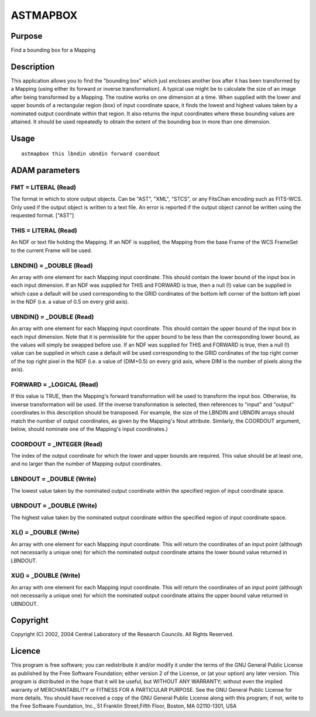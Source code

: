 

ASTMAPBOX
=========


Purpose
~~~~~~~
Find a bounding box for a Mapping


Description
~~~~~~~~~~~
This application allows you to find the "bounding box" which just
encloses another box after it has been transformed by a Mapping (using
either its forward or inverse transformation). A typical use might be
to calculate the size of an image after being transformed by a
Mapping.
The routine works on one dimension at a time. When supplied with the
lower and upper bounds of a rectangular region (box) of input
coordinate space, it finds the lowest and highest values taken by a
nominated output coordinate within that region. It also returns the
input coordinates where these bounding values are attained. It should
be used repeatedly to obtain the extent of the bounding box in more
than one dimension.


Usage
~~~~~


::

    
       astmapbox this lbndin ubndin forward coordout
       



ADAM parameters
~~~~~~~~~~~~~~~



FMT = LITERAL (Read)
````````````````````
The format in which to store output objects. Can be "AST", "XML",
"STCS", or any FitsChan encoding such as FITS-WCS. Only used if the
output object is written to a text file. An error is reported if the
output object cannot be written using the requested format. ["AST"]



THIS = LITERAL (Read)
`````````````````````
An NDF or text file holding the Mapping. If an NDF is supplied, the
Mapping from the base Frame of the WCS FrameSet to the current Frame
will be used.



LBNDIN() = _DOUBLE (Read)
`````````````````````````
An array with one element for each Mapping input coordinate. This
should contain the lower bound of the input box in each input
dimension. If an NDF was supplied for THIS and FORWARD is true, then a
null (!) value can be supplied in which case a default will be used
corresponding to the GRID cordinates of the bottom left corner of the
bottom left pixel in the NDF (i.e. a value of 0.5 on every grid axis).



UBNDIN() = _DOUBLE (Read)
`````````````````````````
An array with one element for each Mapping input coordinate. This
should contain the upper bound of the input box in each input
dimension. Note that it is permissible for the upper bound to be less
than the corresponding lower bound, as the values will simply be
swapped before use. If an NDF was supplied for THIS and FORWARD is
true, then a null (!) value can be supplied in which case a default
will be used corresponding to the GRID cordinates of the top right
corner of the top right pixel in the NDF (i.e. a value of (DIM+0.5) on
every grid axis, where DIM is the number of pixels along the axis).



FORWARD = _LOGICAL (Read)
`````````````````````````
If this value is TRUE, then the Mapping's forward transformation will
be used to transform the input box. Otherwise, its inverse
transformation will be used.
(If the inverse transformation is selected, then references to "input"
and "output" coordinates in this description should be transposed. For
example, the size of the LBNDIN and UBNDIN arrays should match the
number of output coordinates, as given by the Mapping's Nout
attribute. Similarly, the COORDOUT argument, below, should nominate
one of the Mapping's input coordinates.)



COORDOUT = _INTEGER (Read)
``````````````````````````
The index of the output coordinate for which the lower and upper
bounds are required. This value should be at least one, and no larger
than the number of Mapping output coordinates.



LBNDOUT = _DOUBLE (Write)
`````````````````````````
The lowest value taken by the nominated output coordinate within the
specified region of input coordinate space.



UBNDOUT = _DOUBLE (Write)
`````````````````````````
The highest value taken by the nominated output coordinate within the
specified region of input coordinate space.



XL() = _DOUBLE (Write)
``````````````````````
An array with one element for each Mapping input coordinate. This will
return the coordinates of an input point (although not necessarily a
unique one) for which the nominated output coordinate attains the
lower bound value returned in LBNDOUT.



XU() = _DOUBLE (Write)
``````````````````````
An array with one element for each Mapping input coordinate. This will
return the coordinates of an input point (although not necessarily a
unique one) for which the nominated output coordinate attains the
upper bound value returned in UBNDOUT.



Copyright
~~~~~~~~~
Copyright (C) 2002, 2004 Central Laboratory of the Research Councils.
All Rights Reserved.


Licence
~~~~~~~
This program is free software; you can redistribute it and/or modify
it under the terms of the GNU General Public License as published by
the Free Software Foundation; either version 2 of the License, or (at
your option) any later version.
This program is distributed in the hope that it will be useful, but
WITHOUT ANY WARRANTY; without even the implied warranty of
MERCHANTABILITY or FITNESS FOR A PARTICULAR PURPOSE. See the GNU
General Public License for more details.
You should have received a copy of the GNU General Public License
along with this program; if not, write to the Free Software
Foundation, Inc., 51 Franklin Street,Fifth Floor, Boston, MA
02110-1301, USA


